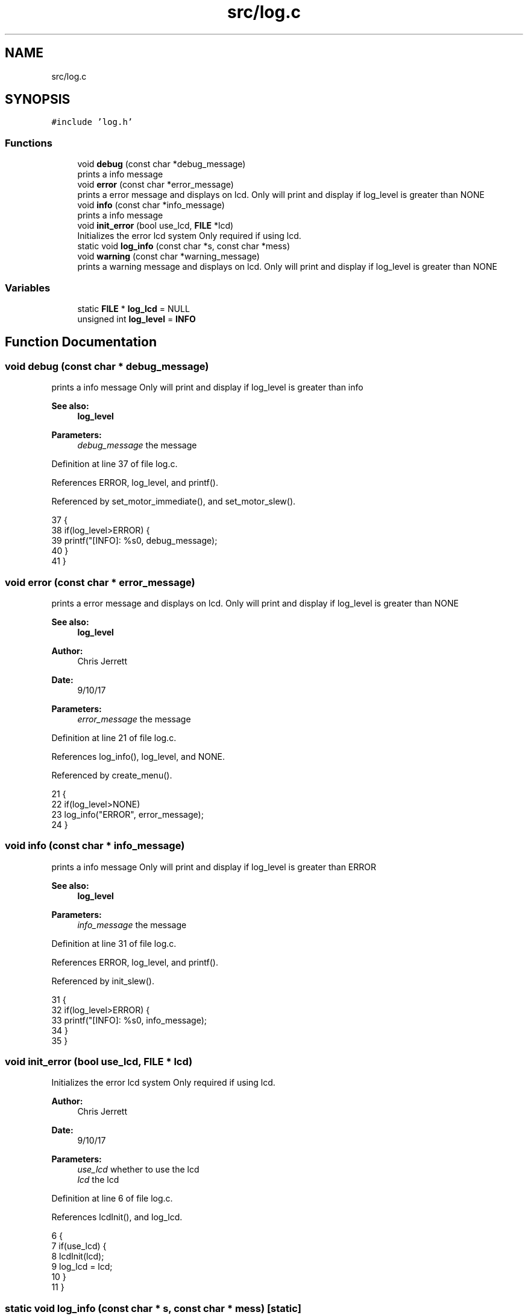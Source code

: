 .TH "src/log.c" 3 "Tue Nov 28 2017" "Version 1.1.4" "Vex Team 9228A" \" -*- nroff -*-
.ad l
.nh
.SH NAME
src/log.c
.SH SYNOPSIS
.br
.PP
\fC#include 'log\&.h'\fP
.br

.SS "Functions"

.in +1c
.ti -1c
.RI "void \fBdebug\fP (const char *debug_message)"
.br
.RI "prints a info message "
.ti -1c
.RI "void \fBerror\fP (const char *error_message)"
.br
.RI "prints a error message and displays on lcd\&. Only will print and display if log_level is greater than NONE "
.ti -1c
.RI "void \fBinfo\fP (const char *info_message)"
.br
.RI "prints a info message "
.ti -1c
.RI "void \fBinit_error\fP (bool use_lcd, \fBFILE\fP *lcd)"
.br
.RI "Initializes the error lcd system Only required if using lcd\&. "
.ti -1c
.RI "static void \fBlog_info\fP (const char *s, const char *mess)"
.br
.ti -1c
.RI "void \fBwarning\fP (const char *warning_message)"
.br
.RI "prints a warning message and displays on lcd\&. Only will print and display if log_level is greater than NONE "
.in -1c
.SS "Variables"

.in +1c
.ti -1c
.RI "static \fBFILE\fP * \fBlog_lcd\fP = NULL"
.br
.ti -1c
.RI "unsigned int \fBlog_level\fP = \fBINFO\fP"
.br
.in -1c
.SH "Function Documentation"
.PP 
.SS "void debug (const char * debug_message)"

.PP
prints a info message Only will print and display if log_level is greater than info 
.PP
\fBSee also:\fP
.RS 4
\fBlog_level\fP 
.RE
.PP
\fBParameters:\fP
.RS 4
\fIdebug_message\fP the message 
.RE
.PP

.PP
Definition at line 37 of file log\&.c\&.
.PP
References ERROR, log_level, and printf()\&.
.PP
Referenced by set_motor_immediate(), and set_motor_slew()\&.
.PP
.nf
37                                       {
38   if(log_level>ERROR) {
39     printf("[INFO]: %s\n", debug_message);
40   }
41 }
.fi
.SS "void error (const char * error_message)"

.PP
prints a error message and displays on lcd\&. Only will print and display if log_level is greater than NONE 
.PP
\fBSee also:\fP
.RS 4
\fBlog_level\fP 
.RE
.PP
\fBAuthor:\fP
.RS 4
Chris Jerrett 
.RE
.PP
\fBDate:\fP
.RS 4
9/10/17 
.RE
.PP
\fBParameters:\fP
.RS 4
\fIerror_message\fP the message 
.RE
.PP

.PP
Definition at line 21 of file log\&.c\&.
.PP
References log_info(), log_level, and NONE\&.
.PP
Referenced by create_menu()\&.
.PP
.nf
21                                       {
22   if(log_level>NONE)
23     log_info("ERROR", error_message);
24 }
.fi
.SS "void info (const char * info_message)"

.PP
prints a info message Only will print and display if log_level is greater than ERROR 
.PP
\fBSee also:\fP
.RS 4
\fBlog_level\fP 
.RE
.PP
\fBParameters:\fP
.RS 4
\fIinfo_message\fP the message 
.RE
.PP

.PP
Definition at line 31 of file log\&.c\&.
.PP
References ERROR, log_level, and printf()\&.
.PP
Referenced by init_slew()\&.
.PP
.nf
31                                     {
32   if(log_level>ERROR) {
33     printf("[INFO]: %s\n", info_message);
34   }
35 }
.fi
.SS "void init_error (bool use_lcd, \fBFILE\fP * lcd)"

.PP
Initializes the error lcd system Only required if using lcd\&. 
.PP
\fBAuthor:\fP
.RS 4
Chris Jerrett 
.RE
.PP
\fBDate:\fP
.RS 4
9/10/17 
.RE
.PP
\fBParameters:\fP
.RS 4
\fIuse_lcd\fP whether to use the lcd 
.br
\fIlcd\fP the lcd 
.RE
.PP

.PP
Definition at line 6 of file log\&.c\&.
.PP
References lcdInit(), and log_lcd\&.
.PP
.nf
6                                          {
7   if(use_lcd) {
8     lcdInit(lcd);
9     log_lcd = lcd;
10   }
11 }
.fi
.SS "static void log_info (const char * s, const char * mess)\fC [static]\fP"

.PP
Definition at line 13 of file log\&.c\&.
.PP
References BOTTOM_ROW, lcdClear(), lcdSetBacklight(), log_lcd, printf(), and TOP_ROW\&.
.PP
Referenced by error(), and warning()\&.
.PP
.nf
13                                                       {
14   printf("[%s]: %s\n", s, mess);
15   lcdSetBacklight(log_lcd, true);
16   lcdClear(log_lcd);
17   lcdPrint(log_lcd, TOP_ROW, s);
18   lcdPrint(log_lcd, BOTTOM_ROW, mess);
19 }
.fi
.SS "void warning (const char * warning_message)"

.PP
prints a warning message and displays on lcd\&. Only will print and display if log_level is greater than NONE 
.PP
\fBSee also:\fP
.RS 4
\fBlog_level\fP 
.RE
.PP
\fBAuthor:\fP
.RS 4
Chris Jerrett 
.RE
.PP
\fBDate:\fP
.RS 4
9/10/17 
.RE
.PP
\fBParameters:\fP
.RS 4
\fIwarning_message\fP the message 
.RE
.PP

.PP
Definition at line 26 of file log\&.c\&.
.PP
References log_info(), log_level, and WARNING\&.
.PP
Referenced by init_slew()\&.
.PP
.nf
26                                           {
27   if(log_level>WARNING)
28     log_info("WARNING", warning_message);
29 }
.fi
.SH "Variable Documentation"
.PP 
.SS "\fBFILE\fP* log_lcd = NULL\fC [static]\fP"

.PP
Definition at line 4 of file log\&.c\&.
.PP
Referenced by init_error(), and log_info()\&.
.SS "unsigned int log_level = \fBINFO\fP"

.PP
Definition at line 3 of file log\&.c\&.
.PP
Referenced by debug(), error(), info(), and warning()\&.
.SH "Author"
.PP 
Generated automatically by Doxygen for Vex Team 9228A from the source code\&.
